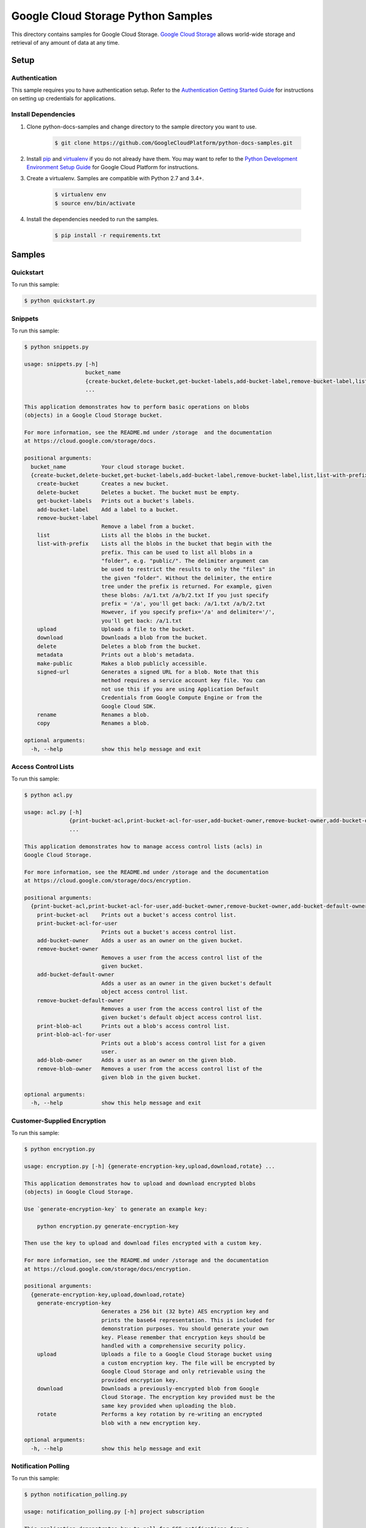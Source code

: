 .. This file is automatically generated. Do not edit this file directly.

Google Cloud Storage Python Samples
===============================================================================

.. image:: https://gstatic.com/cloudssh/images/open-btn.png
   :target: https://console.cloud.google.com/cloudshell/open?git_repo=https://github.com/GoogleCloudPlatform/python-docs-samples&page=editor&open_in_editor=storage/cloud-client/README.rst


This directory contains samples for Google Cloud Storage. `Google Cloud Storage`_ allows world-wide storage and retrieval of any amount of data at any time.




.. _Google Cloud Storage: https://cloud.google.com/storage/docs

Setup
-------------------------------------------------------------------------------


Authentication
++++++++++++++

This sample requires you to have authentication setup. Refer to the
`Authentication Getting Started Guide`_ for instructions on setting up
credentials for applications.

.. _Authentication Getting Started Guide:
    https://cloud.google.com/docs/authentication/getting-started

Install Dependencies
++++++++++++++++++++

#. Clone python-docs-samples and change directory to the sample directory you want to use.

    .. code-block:: bash

        $ git clone https://github.com/GoogleCloudPlatform/python-docs-samples.git

#. Install `pip`_ and `virtualenv`_ if you do not already have them. You may want to refer to the `Python Development Environment Setup Guide`_ for Google Cloud Platform for instructions.

   .. _Python Development Environment Setup Guide:
       https://cloud.google.com/python/setup

#. Create a virtualenv. Samples are compatible with Python 2.7 and 3.4+.

    .. code-block:: bash

        $ virtualenv env
        $ source env/bin/activate

#. Install the dependencies needed to run the samples.

    .. code-block:: bash

        $ pip install -r requirements.txt

.. _pip: https://pip.pypa.io/
.. _virtualenv: https://virtualenv.pypa.io/

Samples
-------------------------------------------------------------------------------

Quickstart
+++++++++++++++++++++++++++++++++++++++++++++++++++++++++++++++++++++++++++++++

.. image:: https://gstatic.com/cloudssh/images/open-btn.png
   :target: https://console.cloud.google.com/cloudshell/open?git_repo=https://github.com/GoogleCloudPlatform/python-docs-samples&page=editor&open_in_editor=storage/cloud-client/quickstart.py,storage/cloud-client/README.rst




To run this sample:

.. code-block:: bash

    $ python quickstart.py


Snippets
+++++++++++++++++++++++++++++++++++++++++++++++++++++++++++++++++++++++++++++++

.. image:: https://gstatic.com/cloudssh/images/open-btn.png
   :target: https://console.cloud.google.com/cloudshell/open?git_repo=https://github.com/GoogleCloudPlatform/python-docs-samples&page=editor&open_in_editor=storage/cloud-client/snippets.py,storage/cloud-client/README.rst




To run this sample:

.. code-block:: bash

    $ python snippets.py

    usage: snippets.py [-h]
                       bucket_name
                       {create-bucket,delete-bucket,get-bucket-labels,add-bucket-label,remove-bucket-label,list,list-with-prefix,upload,download,delete,metadata,make-public,signed-url,rename,copy}
                       ...

    This application demonstrates how to perform basic operations on blobs
    (objects) in a Google Cloud Storage bucket.

    For more information, see the README.md under /storage  and the documentation
    at https://cloud.google.com/storage/docs.

    positional arguments:
      bucket_name           Your cloud storage bucket.
      {create-bucket,delete-bucket,get-bucket-labels,add-bucket-label,remove-bucket-label,list,list-with-prefix,upload,download,delete,metadata,make-public,signed-url,rename,copy}
        create-bucket       Creates a new bucket.
        delete-bucket       Deletes a bucket. The bucket must be empty.
        get-bucket-labels   Prints out a bucket's labels.
        add-bucket-label    Add a label to a bucket.
        remove-bucket-label
                            Remove a label from a bucket.
        list                Lists all the blobs in the bucket.
        list-with-prefix    Lists all the blobs in the bucket that begin with the
                            prefix. This can be used to list all blobs in a
                            "folder", e.g. "public/". The delimiter argument can
                            be used to restrict the results to only the "files" in
                            the given "folder". Without the delimiter, the entire
                            tree under the prefix is returned. For example, given
                            these blobs: /a/1.txt /a/b/2.txt If you just specify
                            prefix = '/a', you'll get back: /a/1.txt /a/b/2.txt
                            However, if you specify prefix='/a' and delimiter='/',
                            you'll get back: /a/1.txt
        upload              Uploads a file to the bucket.
        download            Downloads a blob from the bucket.
        delete              Deletes a blob from the bucket.
        metadata            Prints out a blob's metadata.
        make-public         Makes a blob publicly accessible.
        signed-url          Generates a signed URL for a blob. Note that this
                            method requires a service account key file. You can
                            not use this if you are using Application Default
                            Credentials from Google Compute Engine or from the
                            Google Cloud SDK.
        rename              Renames a blob.
        copy                Renames a blob.

    optional arguments:
      -h, --help            show this help message and exit



Access Control Lists
+++++++++++++++++++++++++++++++++++++++++++++++++++++++++++++++++++++++++++++++

.. image:: https://gstatic.com/cloudssh/images/open-btn.png
   :target: https://console.cloud.google.com/cloudshell/open?git_repo=https://github.com/GoogleCloudPlatform/python-docs-samples&page=editor&open_in_editor=storage/cloud-client/acl.py,storage/cloud-client/README.rst




To run this sample:

.. code-block:: bash

    $ python acl.py

    usage: acl.py [-h]
                  {print-bucket-acl,print-bucket-acl-for-user,add-bucket-owner,remove-bucket-owner,add-bucket-default-owner,remove-bucket-default-owner,print-blob-acl,print-blob-acl-for-user,add-blob-owner,remove-blob-owner}
                  ...

    This application demonstrates how to manage access control lists (acls) in
    Google Cloud Storage.

    For more information, see the README.md under /storage and the documentation
    at https://cloud.google.com/storage/docs/encryption.

    positional arguments:
      {print-bucket-acl,print-bucket-acl-for-user,add-bucket-owner,remove-bucket-owner,add-bucket-default-owner,remove-bucket-default-owner,print-blob-acl,print-blob-acl-for-user,add-blob-owner,remove-blob-owner}
        print-bucket-acl    Prints out a bucket's access control list.
        print-bucket-acl-for-user
                            Prints out a bucket's access control list.
        add-bucket-owner    Adds a user as an owner on the given bucket.
        remove-bucket-owner
                            Removes a user from the access control list of the
                            given bucket.
        add-bucket-default-owner
                            Adds a user as an owner in the given bucket's default
                            object access control list.
        remove-bucket-default-owner
                            Removes a user from the access control list of the
                            given bucket's default object access control list.
        print-blob-acl      Prints out a blob's access control list.
        print-blob-acl-for-user
                            Prints out a blob's access control list for a given
                            user.
        add-blob-owner      Adds a user as an owner on the given blob.
        remove-blob-owner   Removes a user from the access control list of the
                            given blob in the given bucket.

    optional arguments:
      -h, --help            show this help message and exit



Customer-Supplied Encryption
+++++++++++++++++++++++++++++++++++++++++++++++++++++++++++++++++++++++++++++++

.. image:: https://gstatic.com/cloudssh/images/open-btn.png
   :target: https://console.cloud.google.com/cloudshell/open?git_repo=https://github.com/GoogleCloudPlatform/python-docs-samples&page=editor&open_in_editor=storage/cloud-client/encryption.py,storage/cloud-client/README.rst




To run this sample:

.. code-block:: bash

    $ python encryption.py

    usage: encryption.py [-h] {generate-encryption-key,upload,download,rotate} ...

    This application demonstrates how to upload and download encrypted blobs
    (objects) in Google Cloud Storage.

    Use `generate-encryption-key` to generate an example key:

        python encryption.py generate-encryption-key

    Then use the key to upload and download files encrypted with a custom key.

    For more information, see the README.md under /storage and the documentation
    at https://cloud.google.com/storage/docs/encryption.

    positional arguments:
      {generate-encryption-key,upload,download,rotate}
        generate-encryption-key
                            Generates a 256 bit (32 byte) AES encryption key and
                            prints the base64 representation. This is included for
                            demonstration purposes. You should generate your own
                            key. Please remember that encryption keys should be
                            handled with a comprehensive security policy.
        upload              Uploads a file to a Google Cloud Storage bucket using
                            a custom encryption key. The file will be encrypted by
                            Google Cloud Storage and only retrievable using the
                            provided encryption key.
        download            Downloads a previously-encrypted blob from Google
                            Cloud Storage. The encryption key provided must be the
                            same key provided when uploading the blob.
        rotate              Performs a key rotation by re-writing an encrypted
                            blob with a new encryption key.

    optional arguments:
      -h, --help            show this help message and exit



Notification Polling
+++++++++++++++++++++++++++++++++++++++++++++++++++++++++++++++++++++++++++++++

.. image:: https://gstatic.com/cloudssh/images/open-btn.png
   :target: https://console.cloud.google.com/cloudshell/open?git_repo=https://github.com/GoogleCloudPlatform/python-docs-samples&page=editor&open_in_editor=storage/cloud-client/notification_polling.py,storage/cloud-client/README.rst




To run this sample:

.. code-block:: bash

    $ python notification_polling.py

    usage: notification_polling.py [-h] project subscription

    This application demonstrates how to poll for GCS notifications from a
    Cloud Pub/Sub subscription, parse the incoming message, and acknowledge the
    successful processing of the message.

    This application will work with any subscription configured for pull rather
    than push notifications. If you do not already have notifications configured,
    you may consult the docs at
    https://cloud.google.com/storage/docs/reporting-changes or follow the steps
    below:

    1. First, follow the common setup steps for these snippets, specically
       configuring auth and installing dependencies. See the README's "Setup"
       section.

    2. Activate the Google Cloud Pub/Sub API, if you have not already done so.
       https://console.cloud.google.com/flows/enableapi?apiid=pubsub

    3. Create a Google Cloud Storage bucket:
       $ gsutil mb gs://testbucket

    4. Create a Cloud Pub/Sub topic and publish bucket notifications there:
       $ gsutil notification create -f json -t testtopic gs://testbucket

    5. Create a subscription for your new topic:
       $ gcloud beta pubsub subscriptions create testsubscription --topic=testtopic

    6. Run this program:
       $ python notification_polling.py my-project-id testsubscription

    7. While the program is running, upload and delete some files in the testbucket
       bucket (you could use the console or gsutil) and watch as changes scroll by
       in the app.

    positional arguments:
      project       The ID of the project that owns the subscription
      subscription  The ID of the Pub/Sub subscription

    optional arguments:
      -h, --help    show this help message and exit





The client library
-------------------------------------------------------------------------------

This sample uses the `Google Cloud Client Library for Python`_.
You can read the documentation for more details on API usage and use GitHub
to `browse the source`_ and  `report issues`_.

.. _Google Cloud Client Library for Python:
    https://googlecloudplatform.github.io/google-cloud-python/
.. _browse the source:
    https://github.com/GoogleCloudPlatform/google-cloud-python
.. _report issues:
    https://github.com/GoogleCloudPlatform/google-cloud-python/issues


.. _Google Cloud SDK: https://cloud.google.com/sdk/